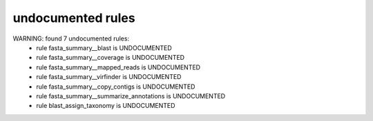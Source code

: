 undocumented rules
------------------
WARNING: found  7 undocumented rules:
	- rule fasta_summary__blast is UNDOCUMENTED
	- rule fasta_summary__coverage is UNDOCUMENTED
	- rule fasta_summary__mapped_reads is UNDOCUMENTED
	- rule fasta_summary__virfinder is UNDOCUMENTED
	- rule fasta_summary__copy_contigs is UNDOCUMENTED
	- rule fasta_summary__summarize_annotations is UNDOCUMENTED
	- rule blast_assign_taxonomy is UNDOCUMENTED
